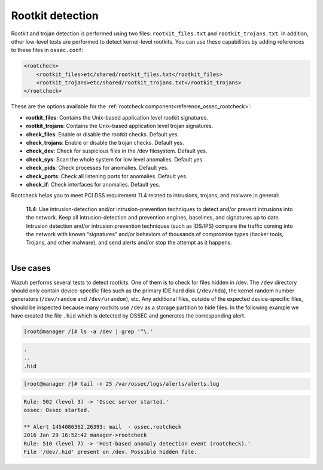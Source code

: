 .. Copyright (C) 2022 Wazuh, Inc.

.. meta::
  :description: Wazuh rootkit detection helps you to meet PCI DSS requirements related to intrusions and malware in general. Learn more about this subject here.
  
.. _pci_dss_rootkit_detection:

Rootkit detection
=================

Rootkit and trojan detection is performed using two files: ``rootkit_files.txt`` and ``rootkit_trojans.txt``. In addition, other low-level tests are performed to detect kernel-level rootkits. You can use these capabilities by adding references to these files in ``ossec.conf``:

.. code-block:: xml

    <rootcheck>
        <rootkit_files>etc/shared/rootkit_files.txt</rootkit_files>
        <rootkit_trojans>etc/shared/rootkit_trojans.txt</rootkit_trojans>
    </rootcheck>

These are the options available for the :ref:`rootcheck component<reference_ossec_rootcheck>`:

+ **rootkit_files**: Contains the Unix-based application level rootkit signatures.

+ **rootkit_trojans**: Contains the Unix-based application level trojan signatures.

+ **check_files**: Enable or disable the rootkit checks. Default yes.

+ **check_trojans**: Enable or disable the trojan checks. Default yes.

+ **check_dev**: Check for suspicious files in the /dev filesystem. Default yes.

+ **check_sys**: Scan the whole system for low level anomalies. Default yes.

+ **check_pids**: Check processes for anomalies. Default yes.

+ **check_ports**: Check all listening ports for anomalies. Default yes.

+ **check_if**: Check interfaces for anomalies. Default yes.

Rootcheck helps you to meet PCI DSS requirement 11.4 related to intrusions, trojans, and malware in general:

  | **11.4**: Use intrusion-detection and/or intrusion-prevention techniques to detect and/or prevent intrusions into the network. Keep all intrusion-detection and prevention engines, baselines, and signatures up to date. Intrusion detection and/or intrusion prevention techniques (such as IDS/IPS) compare the traffic coming into the network with known “signatures” and/or behaviors of thousands of compromise types (hacker tools, Trojans, and other malware), and send alerts and/or stop the attempt as it happens.
  |

Use cases
---------

Wazuh performs several tests to detect rootkits.  One of them is to check for files hidden in /dev. The ``/dev`` directory should only contain device-specific files such as the primary IDE hard disk (``/dev/hda``), the kernel random number generators (``/dev/random`` and ``/dev/urandom``), etc. Any additional files, outside of the expected device-specific files, should be inspected because many rootkits use ``/dev`` as a storage partition to hide files. In the following example we have created the file ``.hid`` which is detected by OSSEC and generates the corresponding alert.

.. code-block:: console

    [root@manager /]# ls -a /dev | grep '^\.'

.. code-block:: none
    :class: output

    .
    ..
    .hid

.. code-block:: console

    [root@manager /]# tail -n 25 /var/ossec/logs/alerts/alerts.log

.. code-block:: none
    :class: output

    Rule: 502 (level 3) -> 'Ossec server started.'
    ossec: Ossec started.

    ** Alert 1454086362.26393: mail  - ossec,rootcheck
    2016 Jan 29 16:52:42 manager->rootcheck
    Rule: 510 (level 7) -> 'Host-based anomaly detection event (rootcheck).'
    File '/dev/.hid' present on /dev. Possible hidden file.
